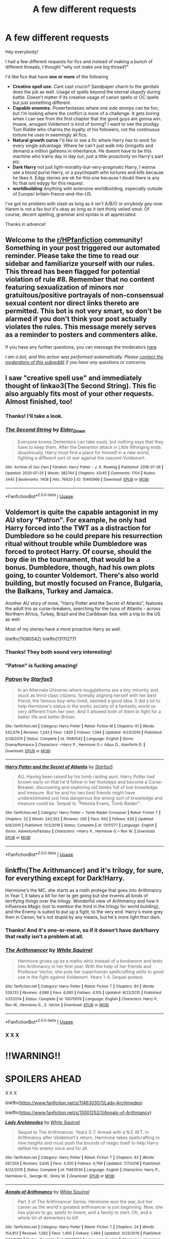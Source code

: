 #+TITLE: A few different requests

* A few different requests
:PROPERTIES:
:Author: zeecola
:Score: 18
:DateUnix: 1596283947.0
:DateShort: 2020-Aug-01
:FlairText: Request
:END:
Hey everybody!

I had a few different requests for fics and instead of making a bunch of different threads, I thought "why not make one big thread?"

I'd like fics that have *one or more* of the following

- *Creative spell use.* Cant cast /crucio/? Sandpaper charm to the genitals does the job as well. Usage of spells beyond the eternal /stupefy/ during battle. Doesn't matter if its creative usage of canon spells or OC spells but just something different.
- *Capable enemies.* Powerfantasies where one side stomps can be fun, but I'm looking where the conflict is more of a challenge. It gets boring when I can see from the first chapter that the good guys are gonna win. Insane, arrogant Voldemort is kind of boring? I want to see the prodigy Tom Riddle who charms the loyalty of his followers, not the continuous torture he uses in seemingly all fics.
- *Natural growth curve* I'd like to see a fic where Harry has to work for every single advantage. Where he can't just walk into Gringotts and demand a million galleons in inheritance. He doesnt have to be this machine who trains day in day out, just a little proactivity on Harry's part plz.
- *Dark Harry* not just light-morality-but-very-pragmatic Harry, I wanna see a blood purist Harry, or a psychopath who tortures and kills because he likes it. Edgy stories are ok for this one because I doubt there is any fic that isnt edygy for this request.
- *worldbuilding* Anything with extensive worldbuilding, especially outside of Europe/ britain-france-and-the-US.

I've got no problem with slash as long as it isn't A/B/O or /errybody gay now/. Harem is not a fav but it's okay as long as it isnt thinly veiled smut. Of course, decent spelling, grammar and syntax is all appreciated.

Thanks in advance!


** Welcome to the [[/r/HPfanfiction][r/HPfanfiction]] community! Something in your post triggered our automated reminder. Please take the time to read our sidebar and familiarize yourself with our rules. This thread has been flagged for potential violation of rule #8. Remember that no content featuring sexualization of minors nor gratuitous/positive portrayals of non-consensual sexual content nor direct links thereto are permitted. This bot is not very smart, so don't be alarmed if you don't think your post actually violates the rules. This message merely serves as a reminder to posters and commenters alike.

If you have any further questions, you can message the moderators [[https://www.reddit.com/message/compose?to=%2Fr%2FHPfanfiction][here]].

/I am a bot, and this action was performed automatically. Please [[/message/compose/?to=/r/HPfanfiction][contact the moderators of this subreddit]] if you have any questions or concerns./
:PROPERTIES:
:Author: AutoModerator
:Score: 1
:DateUnix: 1596283947.0
:DateShort: 2020-Aug-01
:END:


** I saw "creative spell use" and immediately thought of linkao3(The Second String). This fic also arguably fits most of your other requests. Almost finished, too!
:PROPERTIES:
:Author: Locked_Key
:Score: 5
:DateUnix: 1596301450.0
:DateShort: 2020-Aug-01
:END:

*** Thanks! I'll take a look.
:PROPERTIES:
:Author: zeecola
:Score: 2
:DateUnix: 1596302187.0
:DateShort: 2020-Aug-01
:END:


*** [[https://archiveofourown.org/works/15465966][*/The Second String/*]] by [[https://www.archiveofourown.org/users/Eider_Down/pseuds/Eider_Down][/Eider_Down/]]

#+begin_quote
  Everyone knows Dementors can take souls, but nothing says that they have to keep them. After the Dementor attack in Little Whinging ends disastrously, Harry must find a place for himself in a new world, fighting a different sort of war against the nascent Voldemort.
#+end_quote

^{/Site/:} ^{Archive} ^{of} ^{Our} ^{Own} ^{*|*} ^{/Fandom/:} ^{Harry} ^{Potter} ^{-} ^{J.} ^{K.} ^{Rowling} ^{*|*} ^{/Published/:} ^{2018-07-28} ^{*|*} ^{/Updated/:} ^{2020-07-25} ^{*|*} ^{/Words/:} ^{382744} ^{*|*} ^{/Chapters/:} ^{43/45} ^{*|*} ^{/Comments/:} ^{1704} ^{*|*} ^{/Kudos/:} ^{3445} ^{*|*} ^{/Bookmarks/:} ^{1408} ^{*|*} ^{/Hits/:} ^{76420} ^{*|*} ^{/ID/:} ^{15465966} ^{*|*} ^{/Download/:} ^{[[https://archiveofourown.org/downloads/15465966/The%20Second%20String.epub?updated_at=1595722447][EPUB]]} ^{or} ^{[[https://archiveofourown.org/downloads/15465966/The%20Second%20String.mobi?updated_at=1595722447][MOBI]]}

--------------

*FanfictionBot*^{2.0.0-beta} | [[https://github.com/tusing/reddit-ffn-bot/wiki/Usage][Usage]]
:PROPERTIES:
:Author: FanfictionBot
:Score: 1
:DateUnix: 1596301468.0
:DateShort: 2020-Aug-01
:END:


** Voldemort is quite the capable antagonist in my AU story "Patron". For example, he only had Harry forced into the TWT as a distraction for Dumbledore so he could prepare his resurrection ritual without trouble while Dumbledore was forced to protect Harry. Of course, should the boy die in the tournament, that would be a bonus. Dumbledore, though, had his own plots going, to counter Voldemort. There's also world building, but mostly focused on France, Bulgaria, the Balkans, Turkey and Jamaica.

Another AU story of mine, "Harry Potter and the Secret of Atlantis", features the adult trio as curse-breakers, searching for the ruins of Atlantis - across Northern Africa, Turkey, Brazil and the Caribbean Sea, with a trip to the US as well.

Most of my stories have a more proactive Harry as well.

linkffn(11080542) linkffn(13111277)
:PROPERTIES:
:Author: Starfox5
:Score: 4
:DateUnix: 1596296266.0
:DateShort: 2020-Aug-01
:END:

*** Thanks! They both sound very interesting!
:PROPERTIES:
:Author: zeecola
:Score: 2
:DateUnix: 1596296935.0
:DateShort: 2020-Aug-01
:END:


*** "Patron" is fucking amazing!
:PROPERTIES:
:Author: branmacmorn
:Score: 2
:DateUnix: 1596341818.0
:DateShort: 2020-Aug-02
:END:


*** [[https://www.fanfiction.net/s/11080542/1/][*/Patron/*]] by [[https://www.fanfiction.net/u/2548648/Starfox5][/Starfox5/]]

#+begin_quote
  In an Alternate Universe where muggleborns are a tiny minority and stuck as third-class citizens, formally aligning herself with her best friend, the famous boy-who-lived, seemed a good idea. It did a lot to help Hermione's status in the exotic society of a fantastic world so very different from her own. And it allowed both of them to fight for a better life and better Britain.
#+end_quote

^{/Site/:} ^{fanfiction.net} ^{*|*} ^{/Category/:} ^{Harry} ^{Potter} ^{*|*} ^{/Rated/:} ^{Fiction} ^{M} ^{*|*} ^{/Chapters/:} ^{61} ^{*|*} ^{/Words/:} ^{542,678} ^{*|*} ^{/Reviews/:} ^{1,243} ^{*|*} ^{/Favs/:} ^{1,830} ^{*|*} ^{/Follows/:} ^{1,594} ^{*|*} ^{/Updated/:} ^{4/23/2016} ^{*|*} ^{/Published/:} ^{2/28/2015} ^{*|*} ^{/Status/:} ^{Complete} ^{*|*} ^{/id/:} ^{11080542} ^{*|*} ^{/Language/:} ^{English} ^{*|*} ^{/Genre/:} ^{Drama/Romance} ^{*|*} ^{/Characters/:} ^{<Harry} ^{P.,} ^{Hermione} ^{G.>} ^{Albus} ^{D.,} ^{Aberforth} ^{D.} ^{*|*} ^{/Download/:} ^{[[http://www.ff2ebook.com/old/ffn-bot/index.php?id=11080542&source=ff&filetype=epub][EPUB]]} ^{or} ^{[[http://www.ff2ebook.com/old/ffn-bot/index.php?id=11080542&source=ff&filetype=mobi][MOBI]]}

--------------

[[https://www.fanfiction.net/s/13111277/1/][*/Harry Potter and the Secret of Atlantis/*]] by [[https://www.fanfiction.net/u/2548648/Starfox5][/Starfox5/]]

#+begin_quote
  AU. Having been raised by his tomb raiding aunt, Harry Potter had known early on that he'd follow in her footsteps and become a Curse-Breaker, discovering and exploring old tombs full of lost knowledge and treasure. But he and his two best friends might have underestimated just how dangerous the wrong sort of knowledge and treasure could be. Sequel to "Petunia Evans, Tomb Raider".
#+end_quote

^{/Site/:} ^{fanfiction.net} ^{*|*} ^{/Category/:} ^{Harry} ^{Potter} ^{+} ^{Tomb} ^{Raider} ^{Crossover} ^{*|*} ^{/Rated/:} ^{Fiction} ^{T} ^{*|*} ^{/Chapters/:} ^{32} ^{*|*} ^{/Words/:} ^{242,552} ^{*|*} ^{/Reviews/:} ^{260} ^{*|*} ^{/Favs/:} ^{642} ^{*|*} ^{/Follows/:} ^{626} ^{*|*} ^{/Updated/:} ^{6/8/2019} ^{*|*} ^{/Published/:} ^{11/3/2018} ^{*|*} ^{/Status/:} ^{Complete} ^{*|*} ^{/id/:} ^{13111277} ^{*|*} ^{/Language/:} ^{English} ^{*|*} ^{/Genre/:} ^{Adventure/Fantasy} ^{*|*} ^{/Characters/:} ^{<Harry} ^{P.,} ^{Hermione} ^{G.>} ^{Ron} ^{W.} ^{*|*} ^{/Download/:} ^{[[http://www.ff2ebook.com/old/ffn-bot/index.php?id=13111277&source=ff&filetype=epub][EPUB]]} ^{or} ^{[[http://www.ff2ebook.com/old/ffn-bot/index.php?id=13111277&source=ff&filetype=mobi][MOBI]]}

--------------

*FanfictionBot*^{2.0.0-beta} | [[https://github.com/tusing/reddit-ffn-bot/wiki/Usage][Usage]]
:PROPERTIES:
:Author: FanfictionBot
:Score: 1
:DateUnix: 1596296288.0
:DateShort: 2020-Aug-01
:END:


** linkffn(The Arithmancer) and it's trilogy, for sure, for everything except for Dark!Harry.

Hermione's the MC, she starts as a math protege that goes into Arithmancy in Year 1, it takes a bit for her to get going but she invents all kinds of terrifying things over the trilogy. Wonderful view of Arithmancy and how it influences Magic (not to mention the third in the trilogy for world building), and the Enemy is suited to put up a fight, to the very end. Harry's more grey then in Canon; he's not stupid by any means, but he's more light than dark.
:PROPERTIES:
:Author: Sefera17
:Score: 6
:DateUnix: 1596296441.0
:DateShort: 2020-Aug-01
:END:

*** Thanks! And it's one-or-more, so if it doesn't have dark!harry that really isn't a problem at all.
:PROPERTIES:
:Author: zeecola
:Score: 3
:DateUnix: 1596296990.0
:DateShort: 2020-Aug-01
:END:


*** [[https://www.fanfiction.net/s/10070079/1/][*/The Arithmancer/*]] by [[https://www.fanfiction.net/u/5339762/White-Squirrel][/White Squirrel/]]

#+begin_quote
  Hermione grows up as a maths whiz instead of a bookworm and tests into Arithmancy in her first year. With the help of her friends and Professor Vector, she puts her superhuman spellcrafting skills to good use in the fight against Voldemort. Years 1-4. Sequel posted.
#+end_quote

^{/Site/:} ^{fanfiction.net} ^{*|*} ^{/Category/:} ^{Harry} ^{Potter} ^{*|*} ^{/Rated/:} ^{Fiction} ^{T} ^{*|*} ^{/Chapters/:} ^{84} ^{*|*} ^{/Words/:} ^{529,133} ^{*|*} ^{/Reviews/:} ^{4,686} ^{*|*} ^{/Favs/:} ^{6,085} ^{*|*} ^{/Follows/:} ^{4,105} ^{*|*} ^{/Updated/:} ^{8/22/2015} ^{*|*} ^{/Published/:} ^{1/31/2014} ^{*|*} ^{/Status/:} ^{Complete} ^{*|*} ^{/id/:} ^{10070079} ^{*|*} ^{/Language/:} ^{English} ^{*|*} ^{/Characters/:} ^{Harry} ^{P.,} ^{Ron} ^{W.,} ^{Hermione} ^{G.,} ^{S.} ^{Vector} ^{*|*} ^{/Download/:} ^{[[http://www.ff2ebook.com/old/ffn-bot/index.php?id=10070079&source=ff&filetype=epub][EPUB]]} ^{or} ^{[[http://www.ff2ebook.com/old/ffn-bot/index.php?id=10070079&source=ff&filetype=mobi][MOBI]]}

--------------

*FanfictionBot*^{2.0.0-beta} | [[https://github.com/tusing/reddit-ffn-bot/wiki/Usage][Usage]]
:PROPERTIES:
:Author: FanfictionBot
:Score: 1
:DateUnix: 1596296464.0
:DateShort: 2020-Aug-01
:END:


*** X X X

* !!WARNING!!
  :PROPERTIES:
  :CUSTOM_ID: warning
  :END:
* SPOILERS AHEAD
  :PROPERTIES:
  :CUSTOM_ID: spoilers-ahead
  :END:
X X X

linkffn([[https://www.fanfiction.net/s/11463030/1/Lady-Archimedes]])

linkffn([[https://www.fanfiction.net/s/13001252/1/Annals-of-Arithmancy]])
:PROPERTIES:
:Author: Sefera17
:Score: 1
:DateUnix: 1596296900.0
:DateShort: 2020-Aug-01
:END:

**** [[https://www.fanfiction.net/s/11463030/1/][*/Lady Archimedes/*]] by [[https://www.fanfiction.net/u/5339762/White-Squirrel][/White Squirrel/]]

#+begin_quote
  Sequel to The Arithmancer. Years 5-7. Armed with a N.E.W.T. in Arithmancy after Voldemort's return, Hermione takes spellcrafting to new heights and must push the bounds of magic itself to help Harry defeat his enemy once and for all.
#+end_quote

^{/Site/:} ^{fanfiction.net} ^{*|*} ^{/Category/:} ^{Harry} ^{Potter} ^{*|*} ^{/Rated/:} ^{Fiction} ^{T} ^{*|*} ^{/Chapters/:} ^{82} ^{*|*} ^{/Words/:} ^{597,359} ^{*|*} ^{/Reviews/:} ^{5,645} ^{*|*} ^{/Favs/:} ^{4,500} ^{*|*} ^{/Follows/:} ^{4,769} ^{*|*} ^{/Updated/:} ^{7/7/2018} ^{*|*} ^{/Published/:} ^{8/22/2015} ^{*|*} ^{/Status/:} ^{Complete} ^{*|*} ^{/id/:} ^{11463030} ^{*|*} ^{/Language/:} ^{English} ^{*|*} ^{/Characters/:} ^{Harry} ^{P.,} ^{Hermione} ^{G.,} ^{George} ^{W.,} ^{Ginny} ^{W.} ^{*|*} ^{/Download/:} ^{[[http://www.ff2ebook.com/old/ffn-bot/index.php?id=11463030&source=ff&filetype=epub][EPUB]]} ^{or} ^{[[http://www.ff2ebook.com/old/ffn-bot/index.php?id=11463030&source=ff&filetype=mobi][MOBI]]}

--------------

[[https://www.fanfiction.net/s/13001252/1/][*/Annals of Arithmancy/*]] by [[https://www.fanfiction.net/u/5339762/White-Squirrel][/White Squirrel/]]

#+begin_quote
  Part 3 of The Arithmancer Series. Hermione won the war, but her career as the world's greatest arithmancer is just beginning. Now, she has places to go, spells to invent, and a family to start. Oh, and a whole lot of dementors to kill.
#+end_quote

^{/Site/:} ^{fanfiction.net} ^{*|*} ^{/Category/:} ^{Harry} ^{Potter} ^{*|*} ^{/Rated/:} ^{Fiction} ^{T} ^{*|*} ^{/Chapters/:} ^{24} ^{*|*} ^{/Words/:} ^{154,813} ^{*|*} ^{/Reviews/:} ^{1,062} ^{*|*} ^{/Favs/:} ^{1,400} ^{*|*} ^{/Follows/:} ^{1,484} ^{*|*} ^{/Updated/:} ^{3/23/2019} ^{*|*} ^{/Published/:} ^{7/14/2018} ^{*|*} ^{/Status/:} ^{Complete} ^{*|*} ^{/id/:} ^{13001252} ^{*|*} ^{/Language/:} ^{English} ^{*|*} ^{/Characters/:} ^{Hermione} ^{G.,} ^{George} ^{W.} ^{*|*} ^{/Download/:} ^{[[http://www.ff2ebook.com/old/ffn-bot/index.php?id=13001252&source=ff&filetype=epub][EPUB]]} ^{or} ^{[[http://www.ff2ebook.com/old/ffn-bot/index.php?id=13001252&source=ff&filetype=mobi][MOBI]]}

--------------

*FanfictionBot*^{2.0.0-beta} | [[https://github.com/tusing/reddit-ffn-bot/wiki/Usage][Usage]]
:PROPERTIES:
:Author: FanfictionBot
:Score: 1
:DateUnix: 1596296921.0
:DateShort: 2020-Aug-01
:END:


** linkffn(A Cadmean Victory)
:PROPERTIES:
:Author: smlt_101
:Score: 4
:DateUnix: 1596302709.0
:DateShort: 2020-Aug-01
:END:

*** Thanks for the suggestions, but I've already read this one.
:PROPERTIES:
:Author: zeecola
:Score: 2
:DateUnix: 1596303315.0
:DateShort: 2020-Aug-01
:END:


*** [[https://www.fanfiction.net/s/11446957/1/][*/A Cadmean Victory/*]] by [[https://www.fanfiction.net/u/7037477/DarknessEnthroned][/DarknessEnthroned/]]

#+begin_quote
  The escape of Peter Pettigrew leaves a deeper mark on his character than anyone expected, then comes the Goblet of Fire and the chance of a quiet year to improve himself, but Harry Potter and the Quiet Revision Year was never going to last long. A more mature, darker Harry, bearing the effects of 11 years of virtual solitude. GoF AU. There will be romance... eventually.
#+end_quote

^{/Site/:} ^{fanfiction.net} ^{*|*} ^{/Category/:} ^{Harry} ^{Potter} ^{*|*} ^{/Rated/:} ^{Fiction} ^{M} ^{*|*} ^{/Chapters/:} ^{103} ^{*|*} ^{/Words/:} ^{520,351} ^{*|*} ^{/Reviews/:} ^{11,685} ^{*|*} ^{/Favs/:} ^{14,404} ^{*|*} ^{/Follows/:} ^{10,441} ^{*|*} ^{/Updated/:} ^{2/17/2016} ^{*|*} ^{/Published/:} ^{8/14/2015} ^{*|*} ^{/Status/:} ^{Complete} ^{*|*} ^{/id/:} ^{11446957} ^{*|*} ^{/Language/:} ^{English} ^{*|*} ^{/Genre/:} ^{Adventure/Romance} ^{*|*} ^{/Characters/:} ^{Harry} ^{P.,} ^{Fleur} ^{D.} ^{*|*} ^{/Download/:} ^{[[http://www.ff2ebook.com/old/ffn-bot/index.php?id=11446957&source=ff&filetype=epub][EPUB]]} ^{or} ^{[[http://www.ff2ebook.com/old/ffn-bot/index.php?id=11446957&source=ff&filetype=mobi][MOBI]]}

--------------

*FanfictionBot*^{2.0.0-beta} | [[https://github.com/tusing/reddit-ffn-bot/wiki/Usage][Usage]]
:PROPERTIES:
:Author: FanfictionBot
:Score: 1
:DateUnix: 1596302737.0
:DateShort: 2020-Aug-01
:END:


** Fate by TheTrueSpartan on FF.net.

The enemies are overwhelmingly strong, the spells are new and interesting (moving protego's, blinding people by levitating sand, firing face lasers, ect.) and the main character is both very dark and somewhat light. (A desperate need to protect his family combined with learnt psychopathic tendencies)

The main character is also Ron Weasley, which is very interesting. Just prepare yourself because this story does NOT pull punches. And Ron has a particularly fucked up life.

It's also 2.6 MILLION words long, which is neat.
:PROPERTIES:
:Author: GodofCynics
:Score: 1
:DateUnix: 1596353397.0
:DateShort: 2020-Aug-02
:END:

*** 2.6 million O_O

thats longer than worm

thanks for the suggestion!
:PROPERTIES:
:Author: zeecola
:Score: 1
:DateUnix: 1596370949.0
:DateShort: 2020-Aug-02
:END:
